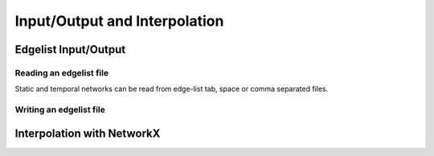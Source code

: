 Input/Output and Interpolation
==============================

Edgelist Input/Output
---------------------

..
  TODO: Talk about supported edge types

Reading an edgelist file
^^^^^^^^^^^^^^^^^^^^^^^^

.. cpp:function:: template <network_edge EdgeT> \
  dag::network<EdgeT> read_edgelist(std::filesystem::path path, \
    char delimiter = ' ', char quote = '"')

.. py:function:: dag.read_edgelist(path: str, \
  delimiter: str = " ", quote: str = "\"")


Static and temporal networks can be read from edge-list tab, space or comma
separated files.


Writing an edgelist file
^^^^^^^^^^^^^^^^^^^^^^^^

Interpolation with NetworkX
---------------------------

.. py:function:: dag.to_nx(network, create_using = None)

  Creates a NetworkX graph from a dyadic static network. If :py:`created_using`
  is not provided, the type of the output is selected based in directionality of
  the input :py:`network`. For directed networks, the output would would be of
  type :py:`networkx.DiGraph`, and for undirected networks it would produce an
  instance of :py:`networkx.Graph`.
